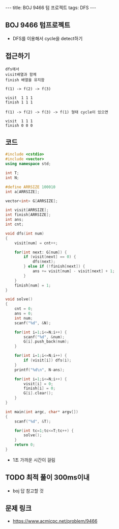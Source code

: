 #+HTML: ---
#+HTML: title: BOJ 9466 텀 프로젝트
#+HTML: tags: DFS
#+HTML: ---
#+OPTIONS: ^:nil

** BOJ 9466 텀프로젝트
- DFS를 이용해서 cycle을 detect하기

** 접근하기
#+BEGIN_EXAMPLE
dfs에서
visit배열과 함께
finish 배열을 유지함

f(1) -> f(2) -> f(3)

visit  1 1 1
finish 1 1 1

f(1) -> f(2) -> f(3) -> f(1) 형태 cycle이 있으면

visit  1 1 1
finish 0 0 0
#+END_EXAMPLE

** 코드
#+BEGIN_SRC cpp
#include <cstdio>
#include <vector>
using namespace std;

int T;
int N;

#define ARRSIZE 100010
int a[ARRSIZE];

vector<int> G[ARRSIZE];

int visit[ARRSIZE];
int finish[ARRSIZE];
int ans;
int cnt;

void dfs(int num)
{
    visit[num] = cnt++;

    for(int next: G[num]) {
        if (visit[next] == 0) {
            dfs(next);
        } else if (!finish[next]) {
            ans += visit[num] - visit[next] + 1;
        }
    }
    finish[num] = 1;
}

void solve()
{
    cnt = 0;
    ans = 0;
    int num;
    scanf("%d", &N);

    for(int i=1;i<=N;i++) {
        scanf("%d", &num);
        G[i].push_back(num);
    }
    
    for(int i=1;i<=N;i++) {
        if (visit[i]) dfs(i);
    }
    printf("%d\n", N-ans);

    for(int i=1;i<=N;i++) {
        visit[i] = 0;
        finish[i] = 0;
        G[i].clear();
    }
}

int main(int argc, char* argv[])
{
    scanf("%d", &T);

    for(int tc=1;tc<=T;tc++) {
        solve();
    }
    return 0;
}
#+END_SRC

- 1초 가까운 시간이 걸림

** TODO 최적 풀이 300ms이내
- boj 답 참고할 것

** 문제 링크
- https://www.acmicpc.net/problem/9466


